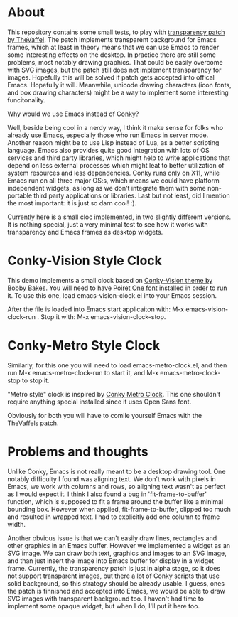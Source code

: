 * About

This repository contains some small tests, to play with [[https://github.com/TheVaffel/emacs][transparency patch by TheVaffel]]. The patch implements transparent background for Emacs frames, which at least in theory means that we can use Emacs to render some interesting
effects on the desktop. In practice there are still some problems, most notably drawing graphics. That could be easily overcome with SVG images, but the patch still does not implement transparency for images. Hopefully this will be solved
if patch gets accepted into offical Emacs. Hopefully it will. Meanwhile, unicode drawing characters (icon fonts, and box drawing characters) might be a way to implement some interesting funcitonality.

Why would we use Emacs instead of [[https://github.com/brndnmtthws/conky][Conky]]?

Well, beside being cool in a nerdy way, I think it make sense for folks who already use Emacs, especially those who run Emacs in server mode. Another reason might be to use Lisp instead of Lua, as a better scripting language. Emacs also
provides quite good integration with lots of OS services and third party libraries, which might help to write applications that depend on less external processes which might leat to better utilization of system resources and less
dependencies. Conky runs only on X11, while Emacs run on all three major OS:s, which means we could have platform independent widgets, as long as we don't integrate them with some non-portable third party applications or libraries. Last but
not least, did I mention the most important: it is just so darn cool! :).

Currently here is a small cloc implemented, in two slightly different versions. It is nothing special, just a very minimal test to see how it works with transparency and Emacs frames as desktop widgets.

* Conky-Vision Style Clock

[[./images/vision-style-clock.png]]

This demo implements a small clock based on [[https://github.com/BobbyBakes/conky-Vision][Conky-Vision theme by Bobby Bakes]]. You will need to have [[https://www.cufonfonts.com/font/poiret-one][Poiret One font]] installed in order to run it. To use this one, load emacs-vision-clock.el into your Emacs session.

After the file is loaded into Emacs start applicaiton with: M-x emacs-vision-clock-run . Stop it with: M-x emacs-vision-clock-stop.

* Conky-Metro Style Clock

[[./images/metro-style-clock.png]]

Similarly, for this one you will need to load emacs-metro-clock.el, and then run M-x emacs-metro-clock-run to start it, and M-x emacs-metro-clock-stop to stop it.

"Metro style" clock is inspired by [[https://www.deviantart.com/satya164/art/Conky-Metro-Clock-245432929][Conky Metro Clock]]. This one shouldn't require anything special installed since it uses Open Sans font.

Obviously for both you will have to comile yourself Emacs with the TheVaffels patch.

* Problems and thoughts

Unlike Conky, Emacs is not really meant to be a desktop drawing tool. One notably difficulty I found was aligning text. We don't work with pixels in Emacs, we work with columns and rows, so aligning text wasn't as perfect as I would expect
it. I think I also found a bug in 'fit-frame-to-buffer' function, which is supposed to fit a frame around the buffer like a minimal bounding box. However when applied, fit-frame-to-buffer, clipped too much and resulted in wrapped text. I
had to explicitly add one column to frame width.

Another obvious issue is that we can't easily draw lines, rectangles and other graphics in an Emacs buffer. However we implemented a widget as an SVG image. We can draw both text, graphics and images to an SVG image, and than just insert
the image into Emacs buffer for display in a widget frame. Currently, the transparency patch is just in alpha stage, so it does not support transparent images, but there a lot of Conky scripts that use solid background, so this strategy
should be already usable. I guess, ones the patch is finnished and accepted into Emacs, we would be able to draw SVG images with transparent background too. I haven't had time to implement some opaque widget, but when I do, I'll put it here
too.
